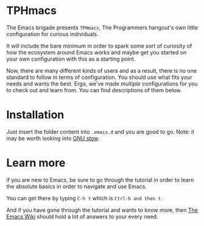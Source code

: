 * TPHmacs

The Emacs brigade presents =TPHmacs=, The Programmers hangout's own
little configuration for curious individuals.

It will include the bare minimum in order to spark some sort of
curiosity of how the ecosystem around Emacs works and maybe get you
started on your own configuration with this as a starting point.

Now, there are many different kinds of users and as a result, there is
no one standard to follow in terms of configuration. You should use
what fits your needs and wants the best. Ergo, we've made /multiple/
configurations for you to check out and learn from. You can find
descriptions of them below.

* Installation
Just insert the folder content into ~.emacs.d~ and you are good to go.
Note: it may be worth looking into [[https://www.gnu.org/software/stow/manual/stow.html][GNU stow]].

* Learn more
if you are new to Emacs, be sure to go through the tutorial in order
to learn the absolute basics in order to navigate and use Emacs.

You can get there by typing ~C-h t~ which is ~Ctrl-h and then t~.

And if you have gone through the tutorial and wants to know more, then
[[https://www.emacswiki.org/][The Emacs Wiki]] should hold a lot of answers to your every need.
